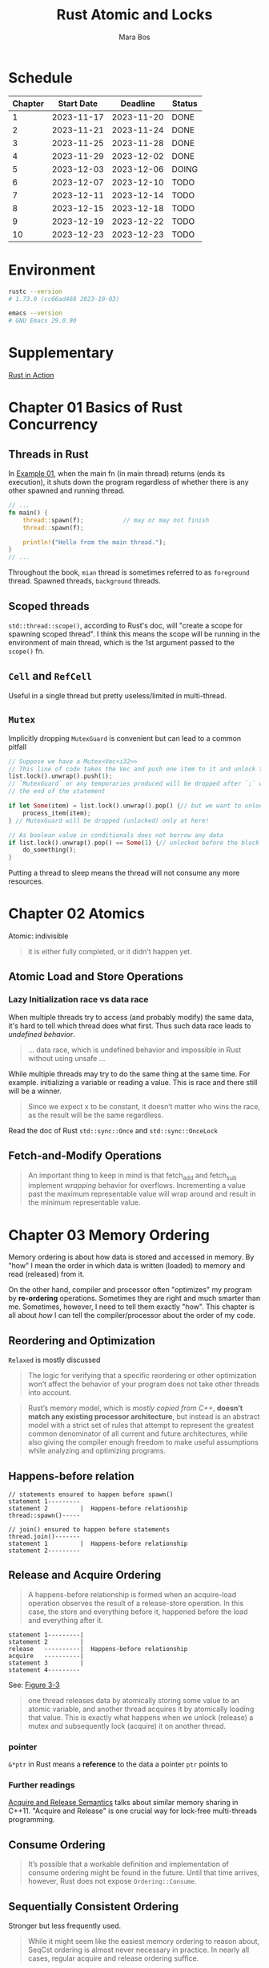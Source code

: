 #+TITLE: Rust Atomic and Locks
#+AUTHOR: Mara Bos

* Schedule
| Chapter | Start Date |   Deadline | Status |
|---------+------------+------------+--------|
|       1 | 2023-11-17 | 2023-11-20 | DONE   |
|       2 | 2023-11-21 | 2023-11-24 | DONE   |
|       3 | 2023-11-25 | 2023-11-28 | DONE   |
|       4 | 2023-11-29 | 2023-12-02 | DONE   |
|       5 | 2023-12-03 | 2023-12-06 | DOING  |
|       6 | 2023-12-07 | 2023-12-10 | TODO   |
|       7 | 2023-12-11 | 2023-12-14 | TODO   |
|       8 | 2023-12-15 | 2023-12-18 | TODO   |
|       9 | 2023-12-19 | 2023-12-22 | TODO   |
|      10 | 2023-12-23 | 2023-12-23 | TODO   |
|---------+------------+------------+--------|


* Environment
#+BEGIN_SRC bash
rustc --version
# 1.73.0 (cc66ad468 2023-10-03)

emacs --version
# GNU Emacs 29.0.90
#+END_SRC


* Supplementary
[[file:~/projects/korin/books/rust_in_action/notes.org][Rust in Action]]


* Chapter 01 Basics of Rust Concurrency
** Threads in Rust
In [[https://github.com/m-ou-se/rust-atomics-and-locks/blob/main/examples/ch1-01-hello.rs][Example 01]], when the main fn (in main thread) returns (ends its execution), it shuts down the program regardless of whether there is any other spawned and running thread.

#+BEGIN_SRC rust
// ...
fn main() {
    thread::spawn(f);           // may or may not finish
    thread::spawn(f);

    println!("Hello from the main thread.");
}
// ...
#+END_SRC

Throughout the book, =mian= thread is sometimes referred to as =foreground= thread.  Spawned threads, =background= threads.


** Scoped threads
~std::thread::scope()~, according to Rust's doc, will "create a scope for spawning scoped thread".  I think this means the scope will be running in the environment of main thread, which is the 1st argument passed to the ~scope()~ fn.


** ~Cell~ and ~RefCell~
Useful in a single thread but pretty useless/limited in multi-thread.



** ~Mutex~
Implicitly dropping ~MutexGuard~ is convenient but can lead to a common pitfall
#+BEGIN_SRC rust
// Suppose we have a Mutex<Vec<i32>>
// This line of code takes the Vec and push one item to it and unlock the Mutex
list.lock().unwrap().push(1);
// `MutexGuard` or any temporaries produced will be dropped after `;` which is
// the end of the statement

if let Some(item) = list.lock().unwrap().pop() {// but we want to unlock it right before the block
    process_item(item);
} // MutexGuard will be dropped (unlocked) only at here!

// As boolean value in conditionals does not borrow any data
if list.lock().unwrap().pop() == Some(1) {// unlocked before the block
    do_something();
}
#+END_SRC
Putting a thread to sleep means the thread will not consume any more resources.



* Chapter 02 Atomics
Atomic: indivisible

#+BEGIN_QUOTE
it is either fully completed, or it didn’t happen yet.
#+END_QUOTE

** Atomic Load and Store Operations
*** Lazy Initialization *race* vs *data race*
When multiple threads try to access (and probably modify) the same data, it's hard to tell which thread does what first. Thus such data race leads to /undefined behavior/.
#+BEGIN_QUOTE
... data race, which is undefined behavior and impossible in Rust without using unsafe ...
#+END_QUOTE

While multiple threads may try to do the same thing at the same time.  For example. initializing a variable or reading a value. This is race and there still will be a winner.
#+BEGIN_QUOTE
Since we expect x to be constant, it doesn’t matter who wins the race, as the result will be the same regardless.
#+END_QUOTE

Read the doc of Rust ~std::sync::Once~ and ~std::sync::OnceLock~


** Fetch-and-Modify Operations
#+BEGIN_QUOTE
An important thing to keep in mind is that fetch_add and fetch_sub implement /wrapping/ behavior for overflows. Incrementing a value past the maximum representable value will wrap around and result in the minimum representable value.
#+END_QUOTE


* Chapter 03 Memory Ordering
Memory ordering is about how data is stored and accessed in memory.  By "how" I mean the order in which data is written (loaded) to memory and read (released) from it.

On the other hand, compiler and processor often "optimizes" my program by *re-ordering* operations.  Sometimes they are right and much smarter than me.  Sometimes, however, I need to tell them exactly "how".  This chapter is all about /how/ I can tell the compiler/processor about the order of my code.

** Reordering and Optimization
~Relaxed~ is mostly discussed

#+BEGIN_QUOTE
The logic for verifying that a specific reordering or other optimization won’t affect the behavior of your program does not take other threads into account.
#+END_QUOTE


#+BEGIN_QUOTE
Rust’s memory model, which is /mostly copied from C++/, *doesn’t match any existing processor architecture*, but instead is an abstract model with a strict set of rules that attempt to represent the greatest common denominator of all current and future architectures, while also giving the compiler enough freedom to make useful assumptions while analyzing and optimizing programs.
#+END_QUOTE

** Happens-before relation
#+BEGIN_EXAMPLE
// statements ensured to happen before spawn()
statement 1---------
statement 2         |  Happens-before relationship
thread::spawn()-----

// join() ensured to happen before statements
thread.join()-------
statement 1         |  Happens-before relationship
statement 2---------
#+END_EXAMPLE


** Release and Acquire Ordering
#+BEGIN_QUOTE
A happens-before relationship is formed when an acquire-load operation observes the result of a release-store operation. In this case, the store and everything before it, happened before the load and everything after it.
#+END_QUOTE

#+BEGIN_EXAMPLE
statement 1---------|
statement 2         |
release   ----------|  Happens-before relationship
acquire   ----------|
statement 3         |
statement 4---------
#+END_EXAMPLE
See: [[https://marabos.nl/atomics/memory-ordering.html#happens-before-diagram-release-acquire][Figure 3-3]]


#+BEGIN_QUOTE
one thread releases data by atomically storing some value to an atomic variable, and another thread acquires it by atomically loading that value. This is exactly what happens when we unlock (release) a mutex and subsequently lock (acquire) it on another thread.
#+END_QUOTE


*** pointer
~&*ptr~ in Rust means a *reference* to the data a pointer ~ptr~ points to


*** Further readings
[[https://preshing.com/20120913/acquire-and-release-semantics/][Acquire and Release Semantics]] talks about similar memory sharing in C++11.  "Acquire and Release" is one crucial way for lock-free multi-threads programming.

** Consume Ordering
#+BEGIN_QUOTE
It’s possible that a workable definition and implementation of consume ordering might be found in the future. Until that time arrives, however, Rust does not expose ~Ordering::Consume~.
#+END_QUOTE

** Sequentially Consistent Ordering
Stronger but less frequently used.
#+BEGIN_QUOTE
While it might seem like the easiest memory ordering to reason about, SeqCst ordering is almost never necessary in practice. In nearly all cases, regular acquire and release ordering suffice.
#+END_QUOTE


** Fences
A good read from [[https://doc.rust-lang.org/std/sync/atomic/fn.fence.html][~std::sync::atomic::fence~]]

A "fence", like the word's meaning, works in a way that it separate what it fences from others in memory ordering, thus:
#+BEGIN_EXAMPLE
fence(Release) ---- |
x.store(1, Relaxed) |
                    |
                    | if x(t2) loads stuff from x(t1), Release happens before Acquire
                    |
x.load(1, Relaxed)  |
fence(Acqure) ------
#+END_EXAMPLE

~fence(Acquire)~ alone seems to be used more often:
#+BEGIN_SRC rust
// ....
fence(Acquire);
// do stuff directly with atomic variables here
#+END_SRC


** Misc
#+BEGIN_QUOTE
...the memory model doesn’t say anything about timing at all. It only defines in which order certain things happen; not how long you might have to wait for them.

While ~SeqCst~ can stand in for ~Acquire~ or ~Release~, it is not a way to somehow create an acquire-store or release-load. Those remain /nonexistent/. Release only applies to store operations, and acquire only to load operations.
#+END_QUOTE
